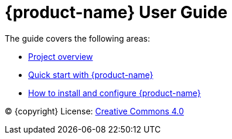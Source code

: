 = {product-name} User Guide
:env-docs: true

The guide covers the following areas:

* xref:overview.adoc[Project overview]
* xref:quickstart-connect.adoc[Quick start with {product-name}]
* xref:kafka-connect.adoc[How to install and configure {product-name}]

(C) {copyright}
License: link:{common-license-page-uri}[Creative Commons 4.0]